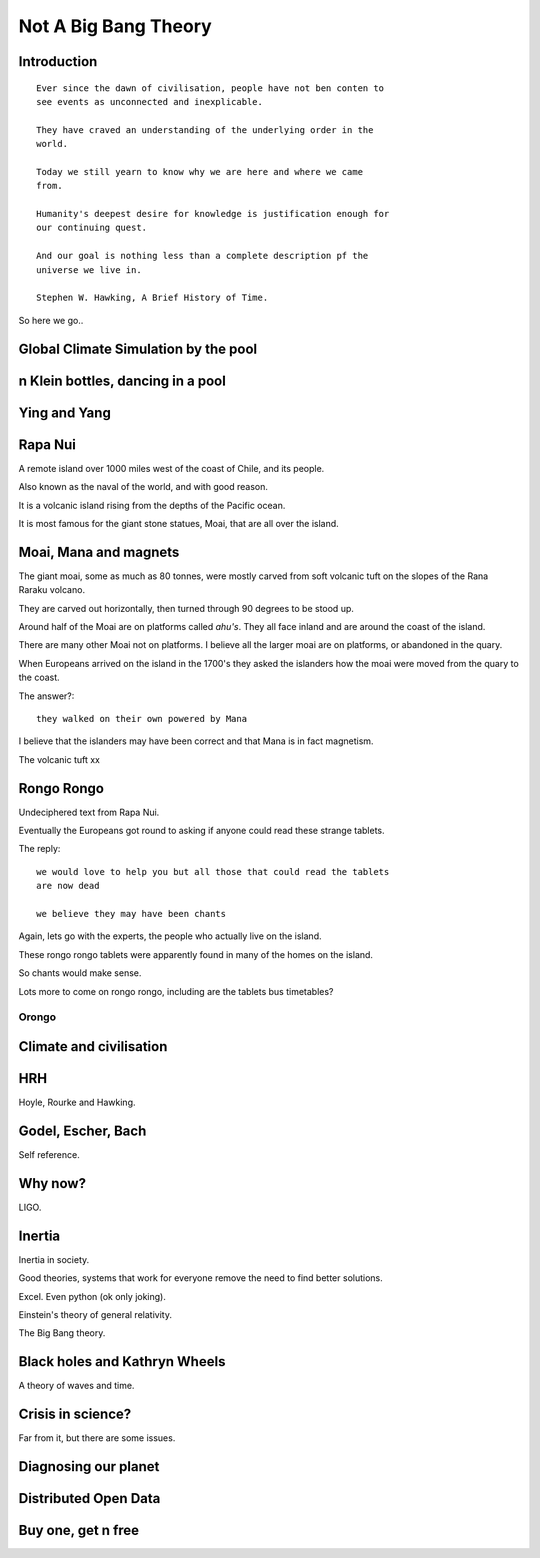 =======================
 Not A Big Bang Theory
=======================

Introduction
============

::

   Ever since the dawn of civilisation, people have not ben conten to
   see events as unconnected and inexplicable.

   They have craved an understanding of the underlying order in the
   world.

   Today we still yearn to know why we are here and where we came
   from.

   Humanity's deepest desire for knowledge is justification enough for
   our continuing quest.

   And our goal is nothing less than a complete description pf the
   universe we live in.

   Stephen W. Hawking, A Brief History of Time.

So here we go..

Global Climate Simulation by the pool
=====================================

n Klein bottles, dancing in a pool
==================================

Ying and Yang
=============

Rapa Nui
========

A remote island over 1000 miles west of the coast of Chile, and its
people.

Also known as the naval of the world, and with good reason.

It is a volcanic island rising from the depths of the Pacific ocean.

It is most famous for the giant stone statues, Moai, that are all over
the island.


Moai, Mana and magnets
======================

The giant moai, some as much as 80 tonnes, were mostly carved from
soft volcanic tuft on the slopes of the Rana Raraku volcano.

They are carved out horizontally, then turned through 90 degrees to be
stood up.

Around half of the Moai are on platforms called *ahu's*.  They all
face inland and are around the coast of the island.

There are many other Moai not on platforms.  I believe all the larger
moai are on platforms, or abandoned in the quary.

When Europeans arrived on the island in the 1700's they asked the
islanders how the moai were moved from the quary to the coast.

The answer?::

  they walked on their own powered by Mana


I believe that the islanders may have been correct and that Mana is in
fact magnetism.

The volcanic tuft xx


Rongo Rongo
===========

Undeciphered text from Rapa Nui.

Eventually the Europeans got round to asking if anyone could read
these strange tablets.

The reply::

  we would love to help you but all those that could read the tablets
  are now dead

  we believe they may have been chants

Again, lets go with the experts, the people who actually live on the
island.

These rongo rongo tablets were apparently found in many of the homes
on the island.

So chants would make sense.

Lots more to come on rongo rongo, including are the tablets bus timetables?

Orongo
------

Climate and civilisation
========================

HRH
===

Hoyle, Rourke and Hawking.

Godel, Escher, Bach
===================

Self reference.


Why now?
========

LIGO.


Inertia
=======

Inertia in society.

Good theories, systems that work for everyone remove the need to find
better solutions.

Excel.  Even python (ok only joking).

Einstein's theory of general relativity.

The Big Bang theory.


Black holes and Kathryn Wheels
==============================

A theory of waves and time.


Crisis in science?
==================

Far from it, but there are some issues.


Diagnosing our planet
=====================


Distributed Open Data
=====================

Buy one, get n free
===================
